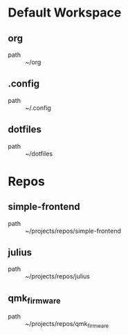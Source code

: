 * Default Workspace
** org
 - path :: ~/org
** .config
 - path :: ~/.config
** dotfiles
 - path :: ~/dotfiles
* Repos
** simple-frontend
 - path :: ~/projects/repos/simple-frontend
** julius
 - path :: ~/projects/repos/julius
** qmk_firmware
 - path :: ~/projects/repos/qmk_firmware
